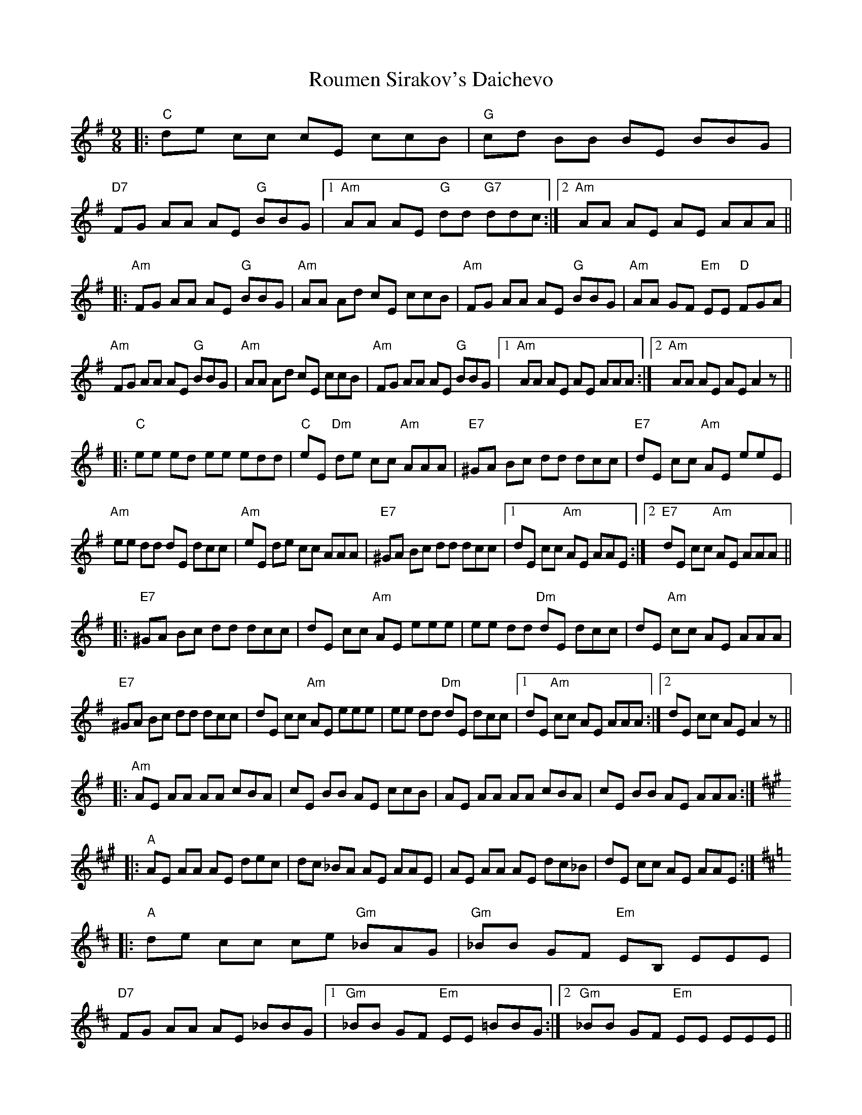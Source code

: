 X: 35409
T: Roumen Sirakov's Daichevo
R: slip jig
M: 9/8
K: Gmajor
|:"C"de cc cE ccB|"G"cd BB BE BBG|
"D7"FG AA AE "G"BBG|1 "Am"AA AE "G"dd "G7"ddc:|2 "Am"AA AE AE AAA||
|:"Am" FG AA AE "G"BBG|"Am"AA Ad cE ccB|"Am"FG AA AE "G"BBG|"Am"AA GF "Em"EE "D"FGA|
"Am" FG AA AE "G"BBG|"Am"AA Ad cE ccB|"Am"FG AA AE "G"BBG|1 "Am"AA AE AE AAA:|2 "Am" AA AE AE A2z||
|:"C"ee ed ee edd|"C"eE "Dm"de cc "Am"AAA|"E7"^GA Bc dd dcc|"E7"dE cc "Am"AE eeE|
"Am"ee dd dE dcc|"Am"eE de cc AAA|"E7"^GA Bc dd dcc|1 dE cc "Am"AE AAE:|2 "E7"dE cc "Am"AE AAA||
|:"E7"^GA Bc dd dcc|dE cc "Am"AE eee|ee dd "Dm"dE dcc|dE "Am"cc AE AAA|
"E7"^GA Bc dd dcc|dE cc "Am"AE eee|ee dd "Dm"dE dcc|1 dE "Am"cc AE AAA:|2 dE cc AE A2z||
|:"Am"AE AA AA cBA|cE BB AE ccB|AE AA AA cBA|cE BB AE AAA:|
[K:A]|:"A"AE AA AE dec|dc _BA AE AAE|AE AA AE dc_B|dE cc AE AAE:|
[K:D]|:"A"de cc ce "Gm"_BAG|"Gm"_BB GF "Em"EB, EEE|
"D7"FG AA AE _BBG|1 "Gm"_BB GF "Em"EE =BBG:|2 "Gm"_BB GF "Em"EE EEE||
"D"FG AA AE "Gm"_BBG|_BB GF "Em"E=B, =BBB|"D"FG AA Ac "Gm"_BBG|"Gm"_BB GF "Em"EB, EEE|
"D7"FG AA AE "G" GGB|"Am"AA Ad cE ccB|"D"FG AA AE "G"BBG|"Am"AA GF EE FGA|
"D"FG AA AE "G"BBG|"Am"AA Ad cE ccB|"D"FG AA AE "G"BBG|"Am"AA AE AE AAA|


